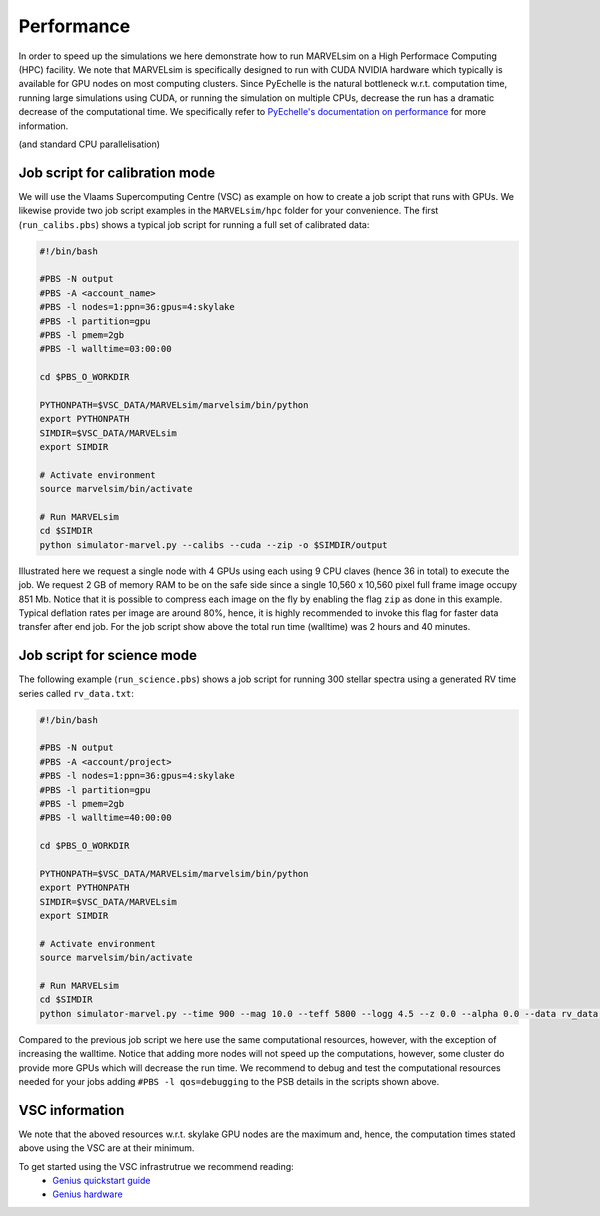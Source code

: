 .. _performance:

Performance
===========

In order to speed up the simulations we here demonstrate how to run MARVELsim on a High Performace Computing (HPC) facility. We note that MARVELsim is specifically designed to run with CUDA NVIDIA hardware which typically is available for GPU nodes on most computing clusters. Since PyEchelle is the natural bottleneck w.r.t. computation time, running large simulations using CUDA, or running the simulation on multiple CPUs, decrease the run has a dramatic decrease of the computational time. We specifically refer to `PyEchelle's documentation on performance <https://stuermer.gitlab.io/pyechelle/benchmark.html>`_ for more information.

(and standard CPU parallelisation)


Job script for calibration mode
-------------------------------

We will use the Vlaams Supercomputing Centre (VSC) as example on how to create a job script that runs with GPUs. We likewise provide two job script examples in the ``MARVELsim/hpc`` folder for your convenience. The first (``run_calibs.pbs``) shows a typical job script for running a full set of calibrated data:

.. code-block:: shell

   #!/bin/bash

   #PBS -N output
   #PBS -A <account_name>
   #PBS -l nodes=1:ppn=36:gpus=4:skylake
   #PBS -l partition=gpu
   #PBS -l pmem=2gb
   #PBS -l walltime=03:00:00

   cd $PBS_O_WORKDIR

   PYTHONPATH=$VSC_DATA/MARVELsim/marvelsim/bin/python
   export PYTHONPATH
   SIMDIR=$VSC_DATA/MARVELsim
   export SIMDIR

   # Activate environment 
   source marvelsim/bin/activate

   # Run MARVELsim
   cd $SIMDIR
   python simulator-marvel.py --calibs --cuda --zip -o $SIMDIR/output

Illustrated here we request a single node with 4 GPUs using each using 9 CPU claves (hence 36 in total) to execute the job. We request 2 GB of memory RAM to be on the safe side since a single 10,560 x 10,560 pixel full frame image occupy 851 Mb. Notice that it is possible to compress each image on the fly by enabling the flag ``zip`` as done in this example. Typical deflation rates per image are around 80%, hence, it is highly recommended to invoke this flag for faster data transfer after end job. For the job script show above the total run time (walltime) was 2 hours and 40 minutes.

Job script for science mode
---------------------------

The following example (``run_science.pbs``) shows a job script for running 300 stellar spectra using a generated RV time series called ``rv_data.txt``:

.. code-block:: shell

   #!/bin/bash

   #PBS -N output
   #PBS -A <account/project>
   #PBS -l nodes=1:ppn=36:gpus=4:skylake
   #PBS -l partition=gpu
   #PBS -l pmem=2gb
   #PBS -l walltime=40:00:00

   cd $PBS_O_WORKDIR

   PYTHONPATH=$VSC_DATA/MARVELsim/marvelsim/bin/python
   export PYTHONPATH
   SIMDIR=$VSC_DATA/MARVELsim
   export SIMDIR

   # Activate environment 
   source marvelsim/bin/activate

   # Run MARVELsim
   cd $SIMDIR
   python simulator-marvel.py --time 900 --mag 10.0 --teff 5800 --logg 4.5 --z 0.0 --alpha 0.0 --data rv_data.txt --cuda --zip -o $SIMDIR/output

Compared to the previous job script we here use the same computational resources, however, with the exception of increasing the walltime. Notice that adding more nodes will not speed up the computations, however, some cluster do provide more GPUs which will decrease the run time. We recommend to debug and test the computational resources needed for your jobs adding ``#PBS -l qos=debugging`` to the PSB details in the scripts shown above.  

VSC information
---------------

We note that the aboved resources w.r.t. skylake GPU nodes are the maximum and, hence, the computation times stated above using the VSC are at their minimum.

To get started using the VSC infrastrutrue we recommend reading:
  - `Genius quickstart guide <https://vlaams-supercomputing-centrum-vscdocumentation.readthedocs-hosted.com/en/latest/leuven/genius_quick_start.html#submit-to-genius-gpu-node>`_
  - `Genius hardware <https://vlaams-supercomputing-centrum-vscdocumentation.readthedocs-hosted.com/en/latest/leuven/tier2_hardware/genius_hardware.html>`_

